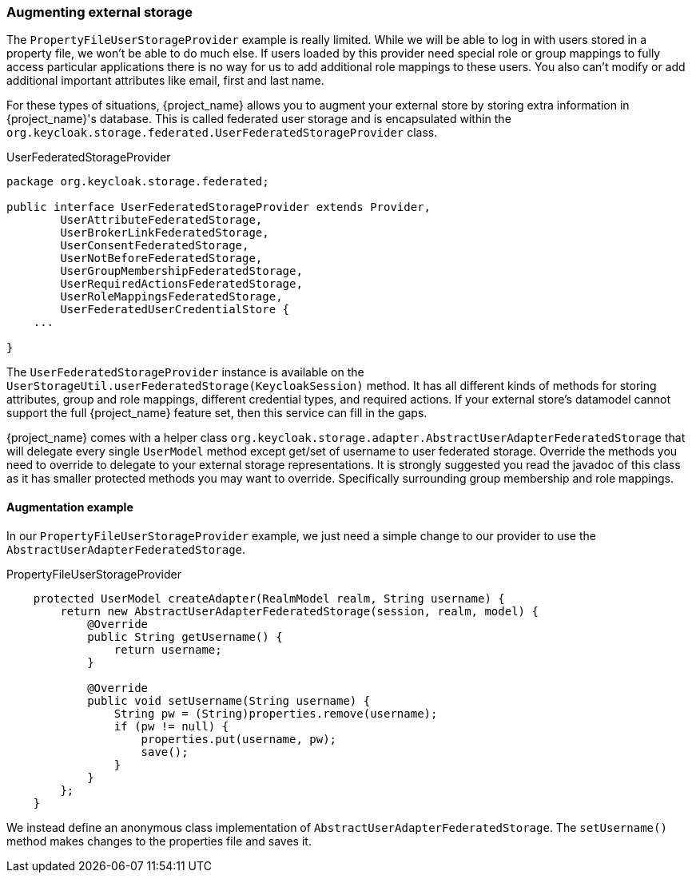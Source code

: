 
=== Augmenting external storage

The `PropertyFileUserStorageProvider` example is really limited.  While we will be able to log in with users stored
in a property file, we won't be able to do much else.  If users loaded by this provider need special role or group
mappings to fully access particular applications there is no way for us to add additional role mappings to these users.
You also can't modify or add additional important attributes like email, first and last name.

For these types of situations, {project_name} allows you to augment your external store by storing extra information
in {project_name}'s database.  This is called federated user storage and is encapsulated within the
`org.keycloak.storage.federated.UserFederatedStorageProvider` class.

.UserFederatedStorageProvider
[source,java]
----
package org.keycloak.storage.federated;

public interface UserFederatedStorageProvider extends Provider,
        UserAttributeFederatedStorage,
        UserBrokerLinkFederatedStorage,
        UserConsentFederatedStorage,
        UserNotBeforeFederatedStorage,
        UserGroupMembershipFederatedStorage,
        UserRequiredActionsFederatedStorage,
        UserRoleMappingsFederatedStorage,
        UserFederatedUserCredentialStore {
    ...

}
----

The `UserFederatedStorageProvider` instance is available on the `UserStorageUtil.userFederatedStorage(KeycloakSession)` method.
It has all different kinds of methods for storing attributes, group and role mappings, different credential types,
and required actions.  If your external store's datamodel  cannot support the full {project_name} feature
set, then this service can fill in the gaps.

{project_name} comes with a helper class `org.keycloak.storage.adapter.AbstractUserAdapterFederatedStorage`
that will delegate every single `UserModel` method except get/set of username to user federated storage.  Override
the methods you need to override to delegate to your external storage representations.  It is strongly
suggested you read the javadoc of this class as it has smaller protected methods you may want to override.  Specifically
surrounding group membership and role mappings.

==== Augmentation example

In our `PropertyFileUserStorageProvider` example, we just need a simple change to our provider to use the
`AbstractUserAdapterFederatedStorage`.

.PropertyFileUserStorageProvider
[source,java]
----
    protected UserModel createAdapter(RealmModel realm, String username) {
        return new AbstractUserAdapterFederatedStorage(session, realm, model) {
            @Override
            public String getUsername() {
                return username;
            }

            @Override
            public void setUsername(String username) {
                String pw = (String)properties.remove(username);
                if (pw != null) {
                    properties.put(username, pw);
                    save();
                }
            }
        };
    }
----

We instead define an anonymous class implementation of  `AbstractUserAdapterFederatedStorage`.  The `setUsername()`
method makes changes to the properties file and saves it.

